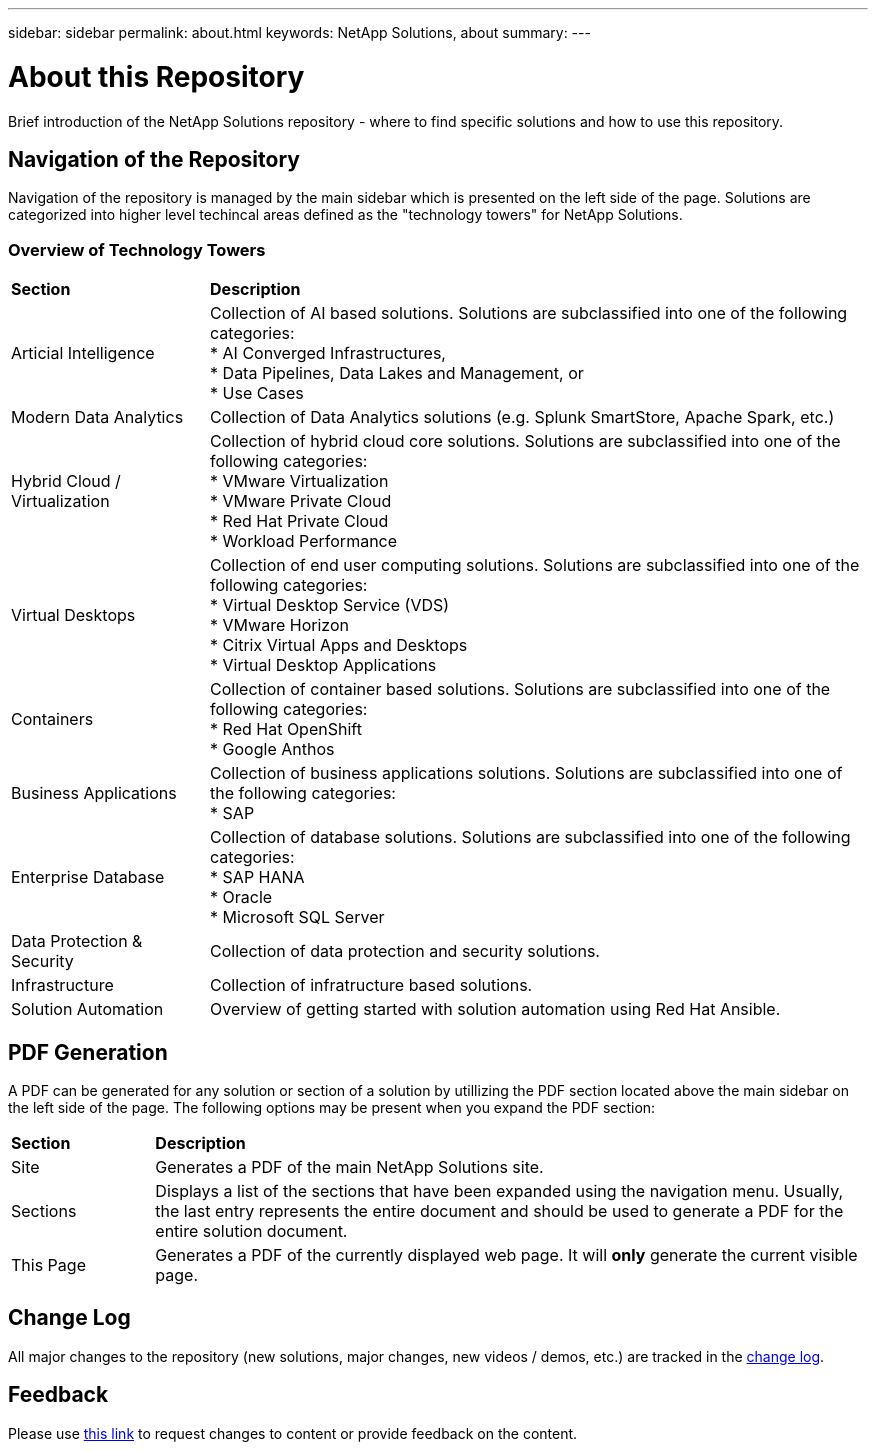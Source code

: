 ---
sidebar: sidebar
permalink: about.html
keywords: NetApp Solutions, about
summary:
---

= About this Repository
:hardbreaks:
:nofooter:
:icons: font
:linkattrs:
:imagesdir: ./../media/

[.lead]
Brief introduction of the NetApp Solutions repository - where to find specific solutions and how to use this repository.

== Navigation of the Repository
Navigation of the repository is managed by the main sidebar which is presented on the left side of the page.  Solutions are categorized into higher level techincal areas defined as the "technology towers" for NetApp Solutions.

=== Overview of Technology Towers

[width=100%,cols="3, 10",grid="rows"]
|===
| *Section* | *Description*
| Articial Intelligence
| Collection of AI based solutions.  Solutions are subclassified into one of the following categories:
* AI Converged Infrastructures,
* Data Pipelines, Data Lakes and Management, or
* Use Cases
| Modern Data Analytics
| Collection of Data Analytics solutions (e.g. Splunk SmartStore, Apache Spark, etc.)
| Hybrid Cloud / Virtualization
| Collection of hybrid cloud core solutions.  Solutions are subclassified into one of the following categories:
* VMware Virtualization
* VMware Private Cloud
* Red Hat Private Cloud
* Workload Performance
| Virtual Desktops
| Collection of end user computing solutions.  Solutions are subclassified into one of the following categories:
* Virtual Desktop Service (VDS)
* VMware Horizon
* Citrix Virtual Apps and Desktops
* Virtual Desktop Applications
| Containers
| Collection of container based solutions.  Solutions are subclassified into one of the following categories:
* Red Hat OpenShift
* Google Anthos
| Business Applications
| Collection of business applications solutions. Solutions are subclassified into one of the following categories:
* SAP
| Enterprise Database
| Collection of database solutions.  Solutions are subclassified into one of the following categories:
* SAP HANA
* Oracle
* Microsoft SQL Server
| Data Protection & Security
| Collection of data protection and security solutions.
| Infrastructure
| Collection of infratructure based solutions.
| Solution Automation
| Overview of getting started with solution automation using Red Hat Ansible.
|===

== PDF Generation
A PDF can be generated for any solution or section of a solution by utillizing the PDF section located above the main sidebar on the left side of the page.  The following options may be present when you expand the PDF section:

[width=100%,cols="2, 10",grid="rows"]
|===
| *Section* | *Description*
| Site | Generates a PDF of the main NetApp Solutions site.
| Sections | Displays a list of the sections that have been expanded using the navigation menu.  Usually, the last entry represents the entire document and should be used to generate a PDF for the entire solution document.
| This Page | Generates a PDF of the currently displayed web page.  It will *only* generate the current visible page.
|===

== Change Log
All major changes to the repository (new solutions, major changes, new videos / demos, etc.) are tracked in the link:change-log.html[change log].

== Feedback
Please use link:https://github.com/NetAppDocs/netapp-solutions/issues/new?body=Page%3A%20[this link] to request changes to content or provide feedback on the content.
